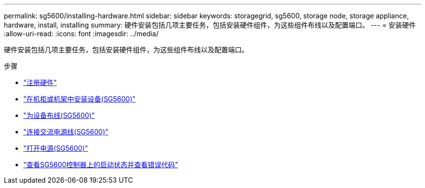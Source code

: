 ---
permalink: sg5600/installing-hardware.html 
sidebar: sidebar 
keywords: storagegrid, sg5600, storage node, storage appliance, hardware, install, installing 
summary: 硬件安装包括几项主要任务，包括安装硬件组件，为这些组件布线以及配置端口。 
---
= 安装硬件
:allow-uri-read: 
:icons: font
:imagesdir: ../media/


[role="lead"]
硬件安装包括几项主要任务，包括安装硬件组件，为这些组件布线以及配置端口。

.步骤
* link:registering-hardware.html["注册硬件"]
* link:installing-appliance-in-cabinet-or-rack-sg5600.html["在机柜或机架中安装设备(SG5600)"]
* link:cabling-appliance-sg5600.html["为设备布线(SG5600)"]
* link:connecting-ac-power-cords-sg5600.html["连接交流电源线(SG5600)"]
* link:turning-power-on-sg5600.html["打开电源(SG5600)"]
* link:viewing-boot-up-status-and-reviewing-error-codes-on-sg5600-controllers.html["查看SG5600控制器上的启动状态并查看错误代码"]

